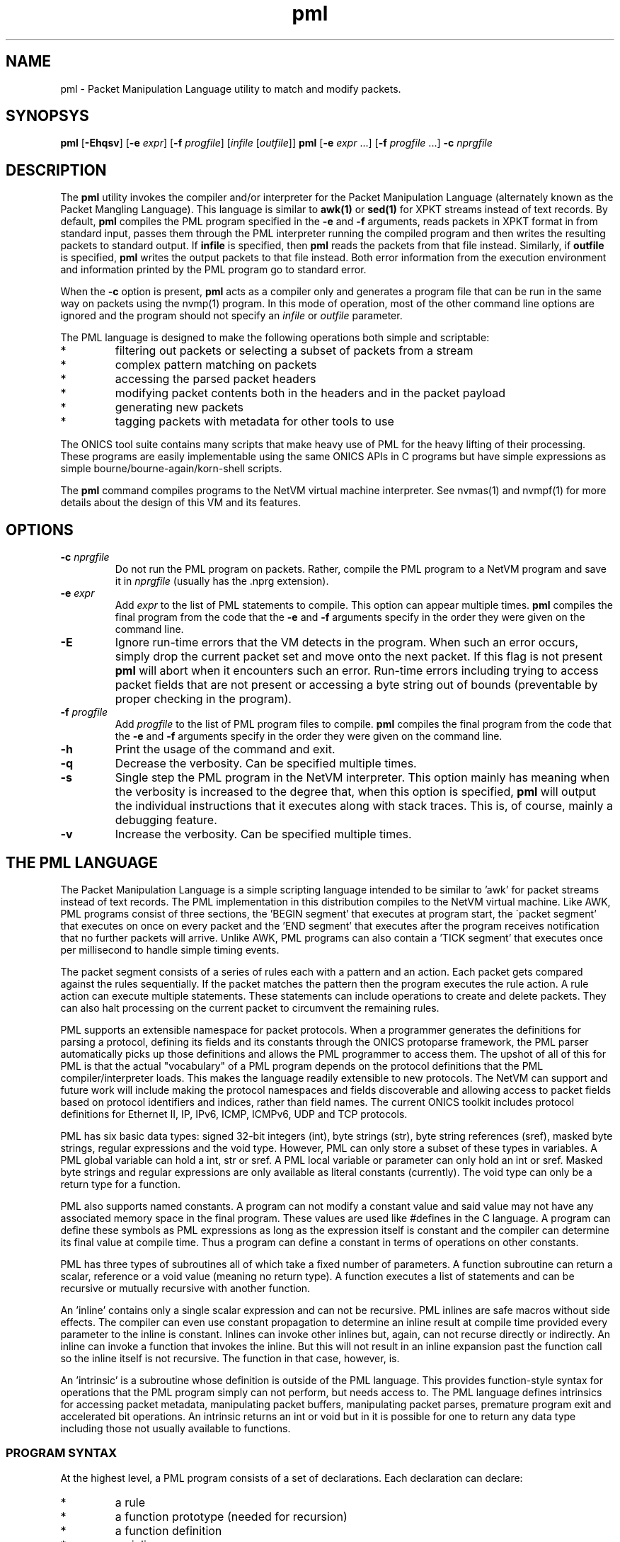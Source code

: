 .TH "pml" 1 "August 2015" "ONICS 1.0"
.SH NAME
pml - Packet Manipulation Language utility to match and modify packets.
.P
.SH SYNOPSYS
\fBpml\fP [\fB-Ehqsv\fP] [\fB-e\fP \fIexpr\fP] [\fB-f\fP \fIprogfile\fP]
[\fIinfile\fP [\fIoutfile\fP]]
\fBpml\fP [\fB-e\fP \fIexpr\fP ...] [\fB-f\fP \fIprogfile\fP ...]
\fB-c\fP \fInprgfile\fP
.P
.SH DESCRIPTION
The \fBpml\fP utility invokes the compiler and/or interpreter for the
Packet Manipulation Language (alternately known as the Packet Mangling
Language).  This language is similar to \fBawk(1)\fP or \fBsed(1)\fP for
XPKT streams instead of text records.  By default, \fBpml\fP compiles
the PML program specified in the \fB-e\fP and \fB-f\fP arguments, reads
packets in XPKT format in from standard input, passes them through the 
PML interpreter running the compiled program and then writes the
resulting packets to standard output.  If \fBinfile\fP is specified,
then \fBpml\fP reads the packets from that file instead.  Similarly, if
\fBoutfile\fP is specified, \fBpml\fP writes the output packets to that
file instead.  Both error information from the execution environment and
information printed by the PML program go to standard error.
.P
When the \fB-c\fP option is present, \fBpml\fP acts as a compiler only
and generates a program file that can be run in the same way on packets
using the nvmp(1) program.  In this mode of operation, most of the other
command line options are ignored and the program should not specify an
\fIinfile\fP or \fIoutfile\fP parameter.
.P
The PML language is designed to make the following operations both
simple and scriptable:
.IP *
filtering out packets or selecting a subset of packets from a stream
.IP *
complex pattern matching on packets
.IP *
accessing the parsed packet headers
.IP *
modifying packet contents both in the headers and in the packet payload
.IP *
generating new packets
.IP *
tagging packets with metadata for other tools to use
.P
The ONICS tool suite contains many scripts that make heavy use of PML
for the heavy lifting of their processing.  These programs are easily
implementable using the same ONICS APIs in C programs but have simple
expressions as simple bourne/bourne-again/korn-shell scripts.
.P
The \fBpml\fP command compiles programs to the NetVM virtual machine
interpreter.  See nvmas(1) and nvmpf(1) for more details about the
design of this VM and its features.
.P
.SH OPTIONS
.P
.IP "\fB-c\fP \fInprgfile\fP"
Do not run the PML program on packets.  Rather, compile the PML program
to a NetVM program and save it in \fInprgfile\fP (usually has the .nprg
extension).
.IP "\fB-e\fP \fIexpr\fP"
Add \fIexpr\fP to the list of PML statements to compile.  This option
can appear multiple times.  \fBpml\fP compiles the final program from
the code that the \fB-e\fP and \fB-f\fP arguments specify in the order
they were given on the command line.
.IP \fB-E\fP
Ignore run-time errors that the VM detects in the program.  When such an
error occurs, simply drop the current packet set and move onto the next
packet.  If this flag is not present \fBpml\fP will abort when it
encounters such an error.  Run-time errors including trying to access
packet fields that are not present or accessing a byte string out of
bounds (preventable by proper checking in the program).
.IP "\fB-f\fP \fIprogfile\fP"
Add \fIprogfile\fP to the list of PML program files to compile.
\fBpml\fP compiles the final program from the code that the \fB-e\fP and
\fB-f\fP arguments specify in the order they were given on the command
line.
.IP \fB-h\fP
Print the usage of the command and exit.
.IP \fB-q\fP
Decrease the verbosity.  Can be specified multiple times.
.IP \fB-s\fP
Single step the PML program in the NetVM interpreter.  This option
mainly has meaning when the verbosity is increased to the degree that,
when this option is specified, \fBpml\fP will output the individual
instructions that it executes along with stack traces.  This is, of
course, mainly a debugging feature.
.IP \fB-v\fP
Increase the verbosity.  Can be specified multiple times.
.P
.SH "THE PML LANGUAGE"
The Packet Manipulation Language is a simple scripting language
intended to be similar to 'awk' for packet streams instead of text
records.  The PML implementation in this distribution compiles to the
NetVM virtual machine.  Like AWK, PML programs consist of three
sections, the 'BEGIN segment' that executes at program start, the
\'packet segment' that executes on once on every packet and the 'END
segment' that executes after the program receives notification that no
further packets will arrive.  Unlike AWK, PML programs can also contain
a 'TICK segment' that executes once per millisecond to handle simple
timing events.
.P
The packet segment consists of a series of rules each with a pattern and
an action.  Each packet gets compared against the rules sequentially.
If the packet matches the pattern then the program executes the rule
action.  A rule action can execute multiple statements.  These
statements can include operations to create and delete packets.  They
can also halt processing on the current packet to circumvent the
remaining rules.
.P
PML supports an extensible namespace for packet protocols.  When a
programmer generates the definitions for parsing a protocol, defining
its fields and its constants through the ONICS protoparse framework, the
PML parser automatically picks up those definitions and allows the PML
programmer to access them.  The upshot of all of this for PML is that
the actual "vocabulary" of a PML program depends on the protocol
definitions that the PML compiler/interpreter loads.  This makes the
language readily extensible to new protocols.  The NetVM can support and
future work will include making the protocol namespaces and fields
discoverable and allowing access to packet fields based on protocol
identifiers and indices, rather than field names.  The current ONICS
toolkit includes protocol definitions for Ethernet II, IP, IPv6, ICMP,
ICMPv6, UDP and TCP protocols.
.P
PML has six basic data types: signed 32-bit integers (int), byte strings
(str), byte string references (sref), masked byte strings, regular
expressions and the void type.  However, PML can only store a subset of
these types in variables.  A PML global variable can hold a int, str or
sref.  A PML local variable or parameter can only hold an int or sref.
Masked byte strings and regular expressions are only available as
literal constants (currently).  The void type can only be a return type
for a function.
.P
PML also supports named constants.  A program can not modify a constant
value and said value may not have any associated memory space in the
final program.  These values are used like #defines in the C language.
A program can define these symbols as PML expressions as long as the
expression itself is constant and the compiler can determine its final
value at compile time.  Thus a program can define a constant in terms of
operations on other constants.
.P
PML has three types of subroutines all of which take a fixed number of
parameters.  A function subroutine can return a scalar, reference or a
void value (meaning no return type).  A function executes a list of
statements and can be recursive or mutually recursive with another
function.
.P
An 'inline' contains only a single scalar expression and can not be
recursive.  PML inlines are safe macros without side effects.  The
compiler can even use constant propagation to determine an inline result
at compile time provided every parameter to the inline is constant.
Inlines can invoke other inlines but, again, can not recurse directly or
indirectly.  An inline can invoke a function that invokes the inline.
But this will not result in an inline expansion past the function call
so the inline itself is not recursive.  The function in that case,
however, is.
.P
An 'intrinsic' is a subroutine whose definition is outside of the PML
language.  This provides function-style syntax for operations that the
PML program simply can not perform, but needs access to.  The PML
language defines intrinsics for accessing packet metadata, manipulating
packet buffers, manipulating packet parses, premature program exit and
accelerated bit operations.  An intrinsic returns an int or void but in
it is possible for one to return any data type including those not
usually available to functions.
.P
.SS "PROGRAM SYNTAX"
At the highest level, a PML program consists of a set of declarations.
Each declaration can declare:
.IP "*"
a rule
.IP "*"
a function prototype (needed for recursion)
.IP "*"
a function definition
.IP "*"
an inline
.IP "*"
a constant
.IP "*"
a global variable 
.IP "*"
a file import 
.P
.SS "COMMENTS"
Comments in PML start with a '#' that isn't in a string constant and
they continue until the end of the line.
.P
.SS "FILE IMPORT"
.P
A file import takes the form:
.nf
  'import' "FILENAME" ';'
.fi
The parser will search for the import file along a search path.  The
\fBpml\fP program begins its search in the current directory and then
will continue to the directory \fIprefix\fP/lib/pml where \fIprefix\fP
is the installation prefix where the ONICS tool suite is installed.  If
the PML parser fails to find the import file it will abort with an
error.  Otherwise it will include the contents of the import file as if
it were directly substituted in the place of the import line itself.
.P
.SS "RULES"
.P
A rule definition take the form:
.P
.nf
  RULE ::= PATTERN '{' [LOCAL_VAR_DECL]* [STATEMENT_LIST]* '}'
.fi
.P
A PATTERN must be one of 'BEGIN', 'TICK', 'END' or a PML expression 
enclosed by '?-' and '-?'.  The order of rule declaration matters because
the PML program executes rules in their declaration order.  There can be 
multiple rules with the 'BEGIN', 'TICK' and 'END' pattern.  PML executes 
rules with the 'BEGIN' pattern at startup before any packets are read in
the system.  PML executes the 'TICK' segment, if present, once every
millisecond.  It exectues rules with the 'END' pattern after it determines
that there are no further packets to process.  Note that the exit()
intrinsic will abort execution immediately and the program will not
execute rules in the 'END' pattern that it has not already executed.
If the program contains a 'TICK' segment, but no packet rules, then the
program runs until the 'TICK' segment invokes the exit() intrinsic.
.P
PML evaluates a rule with an expression pattern once for every packet
that it receives.  The PML program evaluates the PATTERN exression (the
\'rule pattern').  If the expression returns non-zero scalar result then
the program executes the STATEMENT_LIST (the 'rule action').  It is also 
worth noting that PML can coerce any type to an integer value (see below)
so any PML expression is valid in a rule pattern.  Again, PML evaluates
the rules in order and a rule's actions (in the STATEMENT_LIST) can cause
the program to skip later rules.  So order of declaration is important.  
A PML program can omit the pattern expression which will cause the rule
action to fire on every packet.
.P
The LOCAL_VAR_DECL is an optional series of local variable declarations.
These are discussed in the next section.
.P
If PML comes to the end of the packet rules without any other statement
that aborts control on the current packet (see STATEMENTS), then
PML will transmit all packets remaining in the working set.  (see PACKET
WORKING SET)
.P
.SS "TYPES"
PML supports the following native types:
.nf
 - void  -> no type or value
 - int   -> signed 32-bit integer
 - str   -> byte string
 - sref  -> reference to a byte string 
	    (declared as a 'str' with no length)
 - mstr  -> byte string with equal length byte string mask
 - regex -> regular expression
.fi
.P
The void type may only be used for a function return value.  The program
can not contain variables of type mstr and regex.  A program can contain
constant masked string and regular expression patterns.  But it can not
store them in variables.  Local variables and function parameters may not
be byte strings, but may be string references.  Only global varaibles
may be byte strings.  
.P
.SS "VARIABLE DECLARATIONS"
PML allows one to declare four types of variables:  global variables,
local variables, function parameters and constants.  A global variable
is the only variable that can have a byte string type.  It can also have
a type of \'int' or 'sref'.  A global variable declaration has one of
the following forms.
.P
.nf
  int NAME [= EXPRESSION] ;
  str NAME ;
  str NAME '[' LENGTH ']' [= EXPRESSION] ;
  str NAME '[' ']' = EXPRESSION ;
.fi
.P
The first form declares a 32-byte integer variable.  If EXPRESSION is
present, then the variable is initialized to the value of the
expression.  Otherwise it is initialized to 0.  The second form declares
a globally accessible string reference.  Note that although it uses the
keyword 'str' like a byte string, the lack of '[]'s means that it is a
reference to a string and not an actual byte strings.  A string
reference can not have an initializer at compile time.
.P
The third form of declaration declares a byte string of LENGTH bytes.
If EXPRESSION is present, then the string is initialized to the value of
the expression (which must be of type 'str').  If the variable has a
longer length than the initialization expression, then the program
initializes the remaining bytes in the string are initialized to 0.  If
the initializer is greater in length than the variable then the compiler
will report an error.  A byte string variable without an initializer
will initially contain all 0s in every byte.  The fourth form declares a
byte string variable and sets its length to the length of its
initializer.  The initializer can be a protocol constant, scalar or
literal string.  Substring access to protocol constants or literal
strings is not supported.
.P
A program can have local variable declarations at the beginning of the
action portions of a rule or the body of a function.  Variable
declarations may not appear in inlines.  Again, as mentioned, local
variables can be integers and string references.  A rule action or
function body may use variables of type 'int' without declaring them.
Referencing a variable name in a function body or rule action statement
that has no binding to a previously declared variable or
protocol-specific name (see \'LOCATORS' below) automatically declares a
local variable of type 'int'.  Local variables may not have
initializers.
.P
PML initializes all uninitialized variables to 0 (int), a string of 0s
(str) or a null reference (sref) depending on the variable type.
.P
.SS "EXPRESSIONS"
In the following, let 'E', 'E1', 'E2' ... refer to expressions.  Tokens of 
the form *LOC refers to a 'locator'.  This is an rvalue consisting of a 
variable name or a protocol namespace constant.  
.P
In PML an expression is one of:
.nf
  - a positive decimal integer
  - a hexadecimal integer preceeded by '0x'
  - a locator (see below)
  - a function or inline call of the form:
	<funcname> '(' [E1, E2...] ')'
  - a literal byte string:  
	a double quoted string with usual C substitutions
	  OR
  	'\\x' followed by an even number of hex digits
	  OR
	a dotted quad IPv4 address (4 byte string)
	  OR
	an IPv6 address (16 byte string)
	  OR
	an 802.1 MAC address (6 byte string)

  (In order of precedence)

  - '(' E ')'   : parenthesized expression
  - '-' E       : numerically negated expression
  - 'not' E	: logcal inversion (value is 0 or 1)
  - '~' E	: binary inversion (bit-wise inversion)
  - E1 << E2	: E1 left-shifted by E2
  - E1 >> E2	: E1 right-shifted by E2
  - E1 % E2	: E1 modulo E2
  - E1 / E2	: E1 divided by E2
  - E1 * E2	: E1 multiplied by E2
  - E1 + E2	: E1 plus E2
  - E1 - E2	: E1 minus E2
  - E1 & E2	: E1 binary-ANDed with E2
  - E1 | E2	: E1 binary-ORed with E2
  - E1 ^ E2	: E1 binary-XORed with E2
  - E1 == E2	: E1 equals E2 (numeric or string compare)
  - E1 != E2	: E1 does not equal E2 (numeric or string compare)
  - E1 < E2	: E1 less than E2 (numeric compare)
  - E1 > E2	: E1 greater than E2 (numeric compare)
  - E1 <= E2	: E1 less or equal to E2 (numeric compare)
  - E1 >= E2	: E1 greater or equal to E2 (numeric compare)
  - E1 =~ E2	: E1 matches E1
  - E1 !~ E2	: E1 does not match E2
  - E1 'and' E2 : E1 and E2 (short circuit boolean compare)
  - E1 'or ' E2 : E1 or E2 (short circuit boolean compare)
.fi
.P
The type of an expression is usually 'int'.  However, there are several
exceptions.  A byte string literal has type 'str'.  A function or inline
call has a type of the return value of the function or inline (always
\'int' for inlines).  A locator expression's type is equal to the type
value that the locator refers to.  All string references used in
expressions have type 'str'.
.P
The match comparison operators (=~ and !~) perform different comparisons
depending on the type of the right hand expression.  The left-hand 
expression must have a type of str or sref.  The right hand expression
must have type str, mstr or regex.  For the rest of this discussion
Let E1 be the left-hand side expression in the match expression and 
let E2 be the right-hand side.
.P
If E2 has type 'str', then PML performs an exact string comparison (the
lengths of the E1 and E2 must be equal in order to be equal).  If the
E2 has type 'mstr' then PML performs a masked string comparison.  A
masked string value has a 'value' component and a 'mask' component both
of which are byte strings.  Both 'value' and 'mask' must have the same
length.  Expression E1 matches an mstr E2 if and only if: 1) the length of
E1 matches the lengths of E2's value and mask and 2) each bit b1 in
E1 matches its corresponding bit b2 in E2.value when the corresponding 
bit 'm' in E2.mask is set.  Finally, if E2 has type regex then PML
performs a regular expression mask of the pattern E2 against E1.
.P
Aside from the match and reference operators, all other operators
require the types of their subexpressions to be 'int'.  Each expression
argument in a function or inline call must have the same type as the 
corresponding formal paramenter in the function declaration.
.P
.SS "TYPE CONVERSION"
PML will automatically attempt to convert an expression to the type
required by a given operator or function parameter.  PML will also try
to implicitly convert the expression in a 'return' statement (see below)
to the return type of the enclosing function.  The language performs the
following type conversion implicitly:
.P
.nf
  mstr->str - returns the 'value' portion of the masked string

  str->int  - treat up to the first 4 bytes of the string as a big
              endian 2s-compliment arithmetic integer.  If the string
              is less than 4 bytes, logcially pad to 4 bytes with
              zeros in the high order bits.

  mstr->int - convert the value and the mask of the masked string
              to 'int' as above and return the binary AND of the
              two resulting values.

  str->sref - converts the string to a reference to the string.
              This can occur in three ways:
                1) when assigning a 'str' valued expression to an 
                   'sref' variable by the '& VAR = EXPR' statement.
                2) when passing a string to an sref parameter
                   (denoted with type 'str') in a function call.
                3) when returning a string in a function call with
                   declared return type 'str' (which means sref in
                   function call return types).

  str->void - discards the value
  int->void
  sref->void
  mstr->void
.fi
.P
.SS "STATEMENTS"
PML has the following types of statements:
.nf

 - if ( EXPR ) { STATEMENT_LIST1 } [else { STATEMENT_LIST2 }]

   Evaluate EXPR (typecasting to an int if necessary) and if it is 
   true (non-zero) then execute STATEMENT_LIST1.  If the 'else' clause
   is present and EXPR is false (0), then execute STATEMENT_LIST2
   instead.

 - while ( EXPR ) { STATEMENT_LIST }

   Executes the STATEMENT_LIST while EXPR returns true (non-zero 
   integer).  (EXPR will be typecast to an integer if possible 
   otherwise the compiler will flag an error.)

 - print [% FMT %] EXPR [,[% FMT %] EXPR ...] ;
   print [% FMT %] EXPR [,[% FMT %] EXPR ...] , ;

   Evaluate each EXPR and then print its value.  (the output goes to 
   standard error by default when PML is running from the command
   line.)  If a FMT directive is present, then it modifies the output
   string.  See FORMATTED PRINTING.  A print statement without a trailing
   comma automatically appends a newline after printing all of the 
   expressions.  If trailing comma (between the last expression and
   the semicolon) is present, then the statement does not add a newline
   to the end of the printing.

 - return ;
 - return EXPR ;

   Evaluate EXPR and immediately exit the currently executing function
   and returning the value of EXPR as the return value of the function.
   If EXPR's type doesn't match the return type of the function then PML
   will implicitly confert it if possible or give a compile time error
   if it is not possible.  If the function's return type is 'void' then
   the EXPR must be omitted.  Otherwise EXPR must be included.

 - EXPR ;

   Evaluate and discard the value of EXPR.  (could be a function call
   with side effects.)

 - send ;
 - send EXPR ;

   There are two forms of the 'send' statement.  The first, with no
   expression, sends all of the packets currently in the working set and
   aborts all rule processing on the current packet.  If the EXPR is
   present then the program evaluates EXPR (typecasting to an integer if
   necessary) and sends the packet with the corresponding numeric value.
   The program will abort with an error if EXPR evaluates to an
   erroneous packet number.  After sending, the packet is freed.
   However the program will continue running from the next statement
   after the 'send'.

 - send_no_free EXPR ;

   This statement evaluates EXPR and transmits the packet just as with
   'send EXPR'.  However, with the send_no_free statement, the packet
   remains in the working set.  As with 'send EXPR' execution continues
   after the statement.

 - drop [EXPR] ; 

   As with the 'send' statement, the 'drop' statement has two forms with
   differing control flow semantics.  A 'drop' with no arguments drops
   all packets in the working set and aborts rule processing (starting
   over with the next packet).  If the 'drop' statement has a expression
   argument (EXPR) then the program evaluates the argument typecasting
   the result to an integer and then frees the packet buffer with the
   corresponding numeric index.  As with 'send EXPR', this second form
   of drop continues execution afterwards.  Dropping a packet index that
   is out of range will abort the PML program, but dropping a valid
   packet index that does not actually refer to a packet is simply a
   no-op.

 - break ;

   Immediately jump to the end of the innermost enclosing 'while' loop.
   This will not send control outside of executing functions or rules.
   A break statement outside of any enclosing loop is a compile time
   error.

 - continue ; 

   Immediately jump to the test of the currently innermost loop and 
   evaluate it.  This will not send control outside of the current
   function or rule.  A continue statement outside of any enclosing loop
   is a compile time error.

 - nextrule ;

   Immediately jump to the end of the current rule.  If this occurs
   within a BEGIN rule then this statement will end processing in
   all BEGIN rules.  The same behavior holds for TICK and END rules.  For
   packet rules, this statement directs execution to the test for the next
   rule (or to transmit all remaining packets if no further rules are
   present.)

 - LOCATOR = EXPR ;
   Evaluate EXPR and assign its value to the location denoted by
   LOCATOR.  LOCATOR and EXPR must have the same type or the PML program
   must be able to type cast the EXPR to the type of LOCATOR. 

 - & VARIABLE = EXPR ;
   Evaluate EXPR which must have 'str' type.  This assigns the string
   reference to the returned string to the given VARIABLE which must
   be of type 'sref'.
.fi
.P
.SS "LOCATORS"
A locator is a named reference to a value.  The name may refer to a
variable, a protocol, a field in a packet or a constant.  A locator can
have the following forms:
.P
.SS "Direct Access"
.nf
  name          -- can refer to: variable, constant, packet field,
                   protocol, or protocol constant

  name.name2[...]
                -- can refer to: packet field, protocol or 
                   protocol constant

  $(pnum)name
  $(pnum)name.name2...
  $(pnum,idx)name
  $(pnum,idx)name.name2...
                -- can refer to: packet field
.fi
.P
At a given point in the PML program, the compiler consults the following
namespaces in the following order to determine which value a locator
refers to: protocol namespace, parameters, constants global variables,
local variables.  Recall from VARIABLES above, that a locator matches
none of the above namespaces will implicitly cause a local variable
declaration if the reference is in the body of a function or the action
of a rule.  However, the only locator form allowable for such a
declaration is the very first direct access form:  a name with no
\'$', '.', '(' or ')' symbols.
.P
The type of a locator expression is the type of the value it refers to
with one exception.  A locator that refers to a 'sref' variable has type
\'str' in all r-values.
.P
A direct access locator that begins with $(pnum) or $(pnum, idx) refers
can refer to packets other than packet 0 in the working set (see below).
The value 'pnum' (which need not be constant) selects the packet number
in the working set.  If 'idx' is specified, it gives the header index to
select starting from 1.  So the locator '$(1,2)tcp' refers to the 2nd
TCP header in the second packet (packet 1) in the working set.
.P
.SS "Substring Access"
A program can access any non-empty substring of a str or sref type
locator.  ('SLOC' below refers to any direct access string locator given
in the previous section.)  One can provide an offset or an offset and
length to specify the substring.  Both values can be arbitrary
expressions as long as they can be converted to type int.  Specifying an
invalid substring (e.g. a negative offset or length, or an offset or
length that is out of bounds for the string) will trigger a run-time
error and abort the program.
.P
.nf
  SLOC[off]	
  SLOC[off, len]	
		-- could refer to: variable, protocol, protocol
		   constant packet field.
.fi
.P
.SS "Protocol ID"
.nf
  @@name
  @@name.name2	-- could refer to: protocol name
.fi
.P
.P
.SS "PACKET WORKING SET"
PML keeps a small, fixed size working set of packet buffers during
execution.  The packets are indexed numerically from 0 to 15.  During
BEGIN, TICK and END rules the working set start out empty;  none of the
packet indices refer to live packet buffers.  During packet rules, PML
sets packet index 0 to refer to the next packet that it pulls from
ingress.  The remaining packet indices still refer to nothing.
.P
A PML program can make a packet index refer to a packet buffer by
copying packet buffers or creating packet buffers.  A program creates
new packets with the pkt_new() and pkt_new_z() intrinsics.  It copies
packets with the pkt_copy() intrinsic.  A program can also swap the
packet buffers that two packet indices refer to through the pkt_swap()
intrinsic.  
.P
.SS "PROTOCOL NAMESPACES"
A PML program has access to a set of protocol modules.  These libraries
extend the PML namespace with strings that refer to the protocols
themselves, protocol-specific constants and parsed regions within
packets.  In the ONICS tool-suite, the command-line pml tool uses the
ONICS 'protoparse' and 'ns' APIs to implement these protocol modules.  
.P
The term 'protocol namespace' refers to the set of symbols that a PML 
protocol module imports into the PML namespace.  Each protocol namespace
has members.  One refers to a member in a namespace by following the
protocol name with a '.' and then the member name.  For example,
"ip.ttl" refers to member "ttl" in the "ip" namespace.  Each protocol
namespace member has one of the following types:
.nf
  - namespace    -- namespaces can nest within each other
  - constant     -- a constant value with some relationship 
                    to the protocol
  - packet field -- a definition of a field within a parsed 
		    protocol data unit.
.fi
.P
In PML each protocol is assumed to have an encoding format in the
packet.  When each packet arrives in PML, the runtime first decodes it
(using the 'protoparse' library in the CLI version) which produces
offsets to all of the 'protocol data unit's in the packet.  A protocol 
data unit is a set of bytes in the packet that are meaningful in the 
context of a given protocol.  The same bytes in a packet can be members 
of several protocol data units.  For example, a byte the payload of a TCP 
segment might be within a TCP protocol data unit, an IP protocol data unit
and an Ethernet protocol data unit.
.P
When a PML program uses a protocol name as a locator, the locator's
expression type is 'int' and it returns a true or false (1 or 0) value
indicating whether the protocol is present in the given packet (which
defaults to packet 0 if not specified).  If the PML program gives 
the protocol name, but also adds an offset/length substring reference, 
then the locator type is 'str' and it refers to the portion of the packet
encapsulated in that protocol (both header and data).
.P
Every protocol has several members regardless of the protocol type.
These are always accessible to the PML program if the protocol is
present in the packet.  The members for a protocol P are:
.P
.nf
  - P.exists -- more explicit form of just plain "P"
  - P.hlen   -- the length of the header of the protocol data unit
  - P.plen   -- the length of the payload of the protocol data unit
  - P.tlen   -- the length of the trailer of the protocol data unit
  - P.totlen -- P.hlen + P.plen + P.tlen
  - P.error  -- A bitmap of errors found in the parsing of the protocol
  - P.prid   -- the protocol ID of this protocol (will be used in future
                versions for parses referring to groups of protocols 
                such as 'transport' or 'tunnel' to get the actual 
                protocol type)
  - P.index  -- the numeric index of the PDU in the list of all the 
                PDUs in the packet (sorted by starting offset).
  - P.header -- A 'str' value referring to the header of the PDU
  - P.payload-- A 'str' value referring to the payload of the PDU
  - P.trailer-- A 'str' value referring to the trailer of the PDU
  - P.parse  -- A 'str' value referring to the entire PDU.
                (One can access this as P[0] as well.)
.fi
.P
Each constant member in a protocol namespace has a type of either 'int', 
\'str' or 'mstr'.  An example of such a constant might be 
"ip.addr.broadcast" which equals a byte string for 255.255.255.255.
.P
Finally, a packet field member in a protocol namespace provides a way to
access a field within a protocol data unit.  There are two forms of packet
fields:  byte fields and bit fields.  Byte fields have type 'str',
start on a byte boundary and have a length in bits that is a multiple of
8.  Some byte fields can have variable lengths.  A bitfield can start at 
any bit in the packet, but its length (in bits) must be fixed and less than 
or equal to 32.  A bitfield's type is 'int', unlike a bytefield.
.P
A PML program can both read and write packet fields in the packet.  The
program must observe rules for assignment based on the type of the
packet field.
.P
.SS "FUNCTION DECLARATIONS"
Functions in PML are subroutines that support direct or indirect 
recursion.  PML functions, like rules, can have local variables and
parameters that are of type 'int' or 'sref'.  A PML program can also
have a prototype declaration of a function to allow other functions to
invoke it before the actual function declaration.
.P
A function prototype takes the form:
.P
.nf
  RTYPE NAME ( [TYPE NAME [, TYPE NAME]...] ) ;
.fi
.P
The RTYPE can be 'int', 'str' or 'void'.  Again, 'void' indicates
that there is no return value from the function.  The 'str' type
indicates that the function returns a string references.
.P
A function declaration has the form:
.P
.nf
  RTYPE NAME ( [TYPE NAME [, TYPE NAME]...] ) { STATEMENT_LIST }
.fi
.P
Obviously, it is an error for a function declaration not to match its
prototype.  It is also an error to have multiple prototypes that do not
match.
.P
If there are any 'return' statements in the STATEMENT_LIST then the
program will attempt to automatically convert them to the return type of
the function.  This means that if the return type is 'void', then the
program will discard the return value of the return expression (if
present).  If control reaches the end of STATEMENT_LIST without
encountering a return statement, then the program returns a value of '0'
if the return type is 'int' or an empty string reference if the type is
\'sref'.  
.P
.SS "INLINE DECLARATIONS"
An 'inline' is a special type of subroutine that must have a return type
of 'int' and whose body is a single expression (that can be type cast to
\'int') instead of a list of statements.  Upon invocation, an inline
actually embeds the expansion of the expression in the PML program
directly.  The compiler takes care to evaluate each parameter to the
inline exactly once and the inline can not modify it.  
.P
So an 'inline' is a safe macro for arithmetic computations.  It does not 
have the full cost of performing a function call.  More importantly, the
restrictions on the inline make it possible to optimize using constant
propagation (see OPTIMIZATION below).  If the arguments to an inline are
known to be constant and all parts of the inline expression depend only
on constants (as opposed to, say, global variables or packet values,
etc..) then the compiler can simply precompute the result of the inline
rather than having the program compute it every time.  This property
also allows the program to invoke inlines in constant definitions.
.P
An inline declaration takes the form:
.P
.nf
  inline NAME ( [TYPE NAME [, TYPE NAME]...] ) { EXPR }
.fi
.P
Example:
.P
.nf
  inline double(int x) { 2 * x }

  const A = 5;
  const B = double(A);          # legal and gets the value 10
  const C = double(tcp.seq);    # illegal, arg not constant so return 
                                #   value isn't known and can't 
                                #   initialize a const
  int D;
  { D = double(tcp.seq); }      # legal: call needn't be a constant 
                                  expr here
.fi
.P
.SS "FORMATTED PRINTING"
PML's print statement supports formatted printing for nicer display of
output.  A print statement is not required to have a print format.
The formats are:
.nf

    %[W]d% - signed decimal (int, default format for 'int' expressions)
    %[W]u% - unsigned decimal (int)
    %[W]x% - unsigned hex (int)
    %[W]o% - unsigned oct (int)
    %[W]b% - binary (int)

    %[W]s% - string (str, length == any, default for 'str' expressions)
    %[W]hex% - hex string (str, length any)
    %[W]ip% - IPv4 address (str, length == 4)
    %[W]ip6% - IPv6 address (str, length == 16)
    %[W]eth% - 802.11 address (str, length == 6)

 - W is a positive or negative integer.
   * positive = W is the minimum width for the output and
   		output is right justified within that width
   * negative = |W| is the minimum width for the output and
   		the output is left justified within that width
.fi
.P
.SS "INTRINSICS"
Intrinsics are basically functions that operate on resources outside
of those available within the PML language itself.  PML intrinsics allow
the programmer to access properties about strings, manipulate active
packets, manipulate parsed protocol data units, fix checksums and perform
some bit operations quickly.  The intrinsics are given below.
.P
.SS "String Operations"
.P
.nf
  int str_len(str s)
  	- return the length of a string reference

  int str_addr(str s)
  	- return the address of a string reference

  int str_ispkt(str s)
  	- return whether the string reference refers to a packet

  int str_seg(str s)
  	- return the segment index/packet # that the reference refers to

  int str_isnull(str s)
  	- return whether the reference is an empty reference
.nf
.P
.SS "Packet Manipulation"
.nf
  void pkt_new(int pnum, int len)
  	- create a new packet with 'len' bytes of data

  void pkt_new_z(int pnum, int len)
  	- create a new packet with 0 bytes but 'len' buffer space bytes

  void pkt_swap(int pn1, int pn2)
  	- swap two packets by index

  void pkt_copy(int pndst, int pnsrc)
  	- copy pnsrc to pndst
.fi
.P
.SS "Packet Buffer / Protocol Unit Manipulation"
.nf
  void pkt_ins_u(int pnum, int off, int len)
  	- insert 'len' bytes at offset 'off' in packet 'pnum' shifting
	  data up in the buffer

  void pkt_ins_d(int pnum, int off, int len)
  	- insert 'len' bytes at offset 'off' in packet 'pnum' shifting 
	  data down in the buffer

  void pkt_cut_u(str s)
  	- cut the string from its packet shifting bytes up from the
	  front.  's' must be a reference to packet data.

  void pkt_cut_d(str s)
  	- cut the string from its packet shifting bytes down from the
	  end.  's' must be a reference to packet data.

  void pkt_parse(int pnum)
  	- reparse a packet 'pnum'

  int pkt_get_off(int pnum, int prid, int idx, int oid)
  	- get offset 'oid' of the 'idx'th protocol data unit with 
	  protocol ID 'prid' in packet 'pnum'

  void pkt_adj_off(int pnum, int prid, int idx, int oid, int amt)
  	- add 'amt' to offset 'oid' of the 'idx'th protocol data unit 
	  with protocol ID 'prid' in packet 'pnum'.

  void parse_push_back(int pnum, int prid)
  	- push a new protocol header of protocol ID 'prid' to the back
	  of the protocol data unit chain of packet 'pnum'.  If this
	  this will adjust the starting offset of the packet in its
	  buffer if necessary.  However, it will fail at runtime if
	  insufficient space exists.

  void parse_pop_back(int pnum)
  	- remove the innermost protocol data unit from packet 'pnum'.
	  This does not remove the data itself: only the parse of the
	  data unit.  To remove the data, follow this up with pkt_cut_*.

  void parse_push_front(int pnum, int prid)
  	- push a new protocol header of protocol ID 'prid' to the front
	  of the protocol data unit chain of packet 'pnum'.  There must
	  be space outside the outermost protocol data unit to hold this
	  new header.  (Use pkt_ins_* of necessary to create it.)

  void parse_pop_front(int pnum)
  	- remove the outermost protocol data unit from packet 'pnum'.
	  This does not remove the data itself: only the parse of the
	  data unit.  To remove the data, follow this up with pkt_cut_*.


  void fix_dltype(pnum)
  	- Set the datalink type of the packet to the outermost protocol
	  data unit's protocol ID.

  void fix_lens(pnum)
  	- Walk the protocol data units and fix all length fields within
	  each unit.

  void fix_csums(pnum)
  	- Walk the protocol data units and fix all the checksum fields
	  within each unit.
.fi
.P
.SS "Packet Storage and Retrieval"
The PML runtime environment allows storing a packets in lists.  These
lists can persist between execution contexts.  Normally, at the end of a
BEGIN, TICK or END rule or after the last packet rule executes, the
runtime transmits all packets in the working set.  (This holds true if the
packet rules terminate early due to a 'send' statement.)  A program can
instead stash packets in numbered lists in either a first-in-first-out
(FIFO) or last-in-first-out (LIFO) fashion (or even a combination of the
two) and then retrieve them at a later point.  The number of available
packet lists depends on the runtime, but the program can query it using
\'pkt_nlists()'.  The \fBpml\fP command line application supports 256
separate lists.  If a PML program terminates, the runtime will free all
packets still stored in packet lists.
.P
.nf
  int pkt_nlists()
	- return the number of packet lists in the system.

  int pkt_lempty(int listnum)
	- return whether a given packet list is empty.

  void pkt_enq(int listnum, int pnum)
	- enqueue packet 'pnum' to the end of packet list 'listnum'

  void pkt_deq(int listnum, int pnum)
	- dequeue the next packet from the front of packet list
	  'listnum' to packet 'pnum'

  void pkt_push(int listnum, int pnum)
	- push packet 'pnum' to the front of packet list 'listnum'

  void pkt_pop(int listnum, int pnum)
	- pop the next packet from the front of packet list 'listnum' to
	  packet 'pnum'
.fi
.P
.SS "Special Locator Intrinsics"
  These intrinsics are special in that the user does not provide a
  standard data type as an argument to the intrinsic.  The 'pdesc'
  argument must be a packet locator that refers to a protocol or packet
  field.  Each intrinsic performs an operation on the specific protocol 
  data unit that the locator identifies.
.P
  Examples:
.P
.nf
  	tcp		-> the first TCP PDU of packet 0
	$(1,2)ip	-> the 2nd IP PDU of packet 1
	$(1)icmp6	-> the first ICMPv6 PDU of packet 0
.fi
.P
.nf
  void parse_update(pdesc)
  	- Update the protocol parsed fields for the PDU.  One might use
	  this, for example, after inserting IP option data in an IP
	  header to make PML able to recognize the IP option fields.

  void fix_len(pdesc)
  	- Fix the length fields in the given PDU.

  void fix_csum(pdesc)
  	- Fix the checksum fields in the given PDU.
.fi
.P
.SS "Numeric Operations"
.nf
  int pop(int v)
  	- returns the number of bits set in 'v'

  int log2(int v)
  	- returns the position of the first bit set in 'v' or -1 if v
	  == 0.

  int min(int x, int y)
  	- returns the minimum of x and y

  int max(int x, int y)
  	- returns the maximum of x and y
.fi
.P
.SS "Packet Metadata Intrinsics"
Per packet metadata that may or may not be present in a given packet.
If the data is not present the meta_get_* function returns -1.
Similarly, setting the metadata to -1 removes the tag rather than 
setting it.
.P
.nf
  int meta_get_ts_sec(int pnum)
  int meta_get_ts_nsec(int pnum)
  	- get the timestamp in seconds/nano-seconds for packet 'pnum'

  void meta_set_ts(int pnum, int sec, int nsec)
  	- set the timestamp for packet 'pnum'

  int meta_get_presnap(int pnum)
  	- get the pre-snapped packet length for packet 'pnum'

  void meta_set_presnap(int pnum, int len)
  	- set the pre-snapped packet length for packet 'pnum' to 'len'

  int meta_get_inport(int pnum)
  	- get the input port for packet 'pnum'.

  void meta_set_inport(int pnum, int port)
  	- set the input port for packet 'pnum' to 'port'.

  int meta_get_outport(pnum)
  	- get the output port for packet 'pnum'.

  void meta_set_outport(pnum, port)
  	- set the output port for packet 'pnum' to 'port'.

  int meta_get_flowid(int pnum)
  	- get the flow identifier of packet 'pnum'.
  	
  void meta_set_flowid(int pnum, int id)
  	- set the flow identifier of packet 'pnum' to 'id'.

  int meta_get_class(int pnum)
  	- get the traffic class of packet 'pnum'.

  void meta_set_class(int pnum, int tc)
  	- set the traffic class of packet 'pnum' to 'tc'.

  int meta_get_seq(int pnum)
  	- get the packet sequence number of packet 'pnum'.

  void meta_set_seq(int pnum, int seq)
  	- set the packet sequence number of packet 'pnum' to 'seq'.
.fi
.P
The following metadata manipulation functions are also available and allow
more fine-grained control over metadata.  But they are also, therefore,
more dangerous and can break things more easily.
.nf
  int  meta_has(pnum, type)
        - Return whether the packet has a tag of type 'type'.

  void meta_add(pnum, type)
	- Add an xpkt tag of type 'type':  limited to timestamp,
	  snapinfo, iniface, outiface, flow, class, seq, 
	  appinfo (0 extra words).

  void meta_add_info(pnum, len)
	- Add an xpkt tag of type XPKT_TAG_APPINFO of length 'len'
	  in packet pnum;

  void meta_rem(pnum, type)
	- Remove the first tag of type 'type'

  int  meta_rd8(pnum, type, off)
	- read 1 byte from a tag at offset 'off'

  int  meta_rd16(pnum, type, off)
	- read 2 bytes from a tag at offset 'off'

  int  meta_rd32(pnum, type, off)
	- read 4 bytes from a tag at offset 'off'

  void meta_wr8(pnum, type, off, val)
	- write 1 byte 'val' from a tag at offset 'off'.  
	  off must be >= 2

  void meta_wr16(pnum, type, off, val)
	- write 2 bytes 'val' from a tag at offset 'off'.
	  off must be >= 2

  void meta_wr32(pnum, type, off, val)
	- write 4 bytes 'val' from a tag at offset 'off'.
	  off must be >= 2

.fi
.P
.SS "Miscellaneous"
.nf
  void exit(int status) 
  	- abort program with exit status 'status'.
.fi
.P
.SS "OPTIMIZATION"
.P
The PML compiler has basic optimization support built in.  It
automatically attempts to use constant propagation to simplify
expressions whose values it can determine at compile time.  An
expression is a 'constant expression' if it is:
.IP "*"
a literal value
.IP "*"
a const
.IP "*"
a binary or unary operator whose operands are constant expressions
.IP "*"
a 'parameter constant inline' all of whose arguments are constant 
expressions.
.P
A 'parameter constant inline' is an inline whose expression body
would be a constant expression if all of the parameters were constant.
.P
Assume the following declarations:
.P
.nf
	inline double(int x) { x * x }
	inline somefunc(int x, int y) { (2 * x) % y }
	inline isHTTP() { tcp and tcp.dport == 80 or tcp.sport == 80 }
	const A = 5;
	int X;
.fi
.P
Then, the following are constant expression:
.P
.nf
	3
	3 + 5
	3 & 5 * 18
	A / 3
	double(3)
	double(A * 5)
	somefunc(double(3), somefunc(8 * 4 / 2, A))
.fi
.P
The following are not constant expressoins:
.P
.nf
	X
	double(X)
	tcp
	isHTTP()
	$(2)ip
.fi
.P
The inlines 'double' and 'somefunc' above are parameter-constant inlines, but
isHTTP is not.  A PML program may assign any constant expression to a 'const'.
.P
.SH EXAMPLES
Print "Hello World":
.nf

	pml -e "BEGIN { print "Hello World\\n"; }"

.fi
Drop the first 5 packets:
.nf

	pml -e "int count = 0; 
		{ count = count + 1; }
		?- count <= 5 -? { drop; }" 
	    infile.xpkt outfile.xpkt

.fi
Filter out non-ICMP packets:
.nf

	pml -e "?- not icmp -? { drop; }" infile.xpkt outfile.xpkt

.fi
Compile a PML program and run it using nvmpf:
.nf

	pml -f program.pml -c program.nprg
	nvmpf program.nprg infile.xpkt outfile.xpkt
	
.fi
Generate a TCP packet:
.nf

	pml -e "str payload = "Hello World";
		BEGIN {
                    pkt_new(0, str_len(&payload));
                    parse_push_front(0, @tcp);
                    parse_push_front(0, @ip);
                    parse_push_front(0, @eth);
                    tcp.payload = payload;
                    fix_dltype(0);
                    fix_lens(0);
                    fix_csums(0);
		    send;
		}" > tcppacket.xpkt

.fi
See also the various scripts that come with the ONICS distribution 
such as the *wrap scripts, pcount(1), pfind(1), tcpsess(1).
.SH AVAILABILITY
This utility should be available on all supported ONICS platforms.
.P
.SH AUTHOR
Christopher A. Telfer <ctelfer@gmail.com>
.P
.SH "SEE ALSO"
nvmas(1), nvmpf(1), onics_proto(7)

